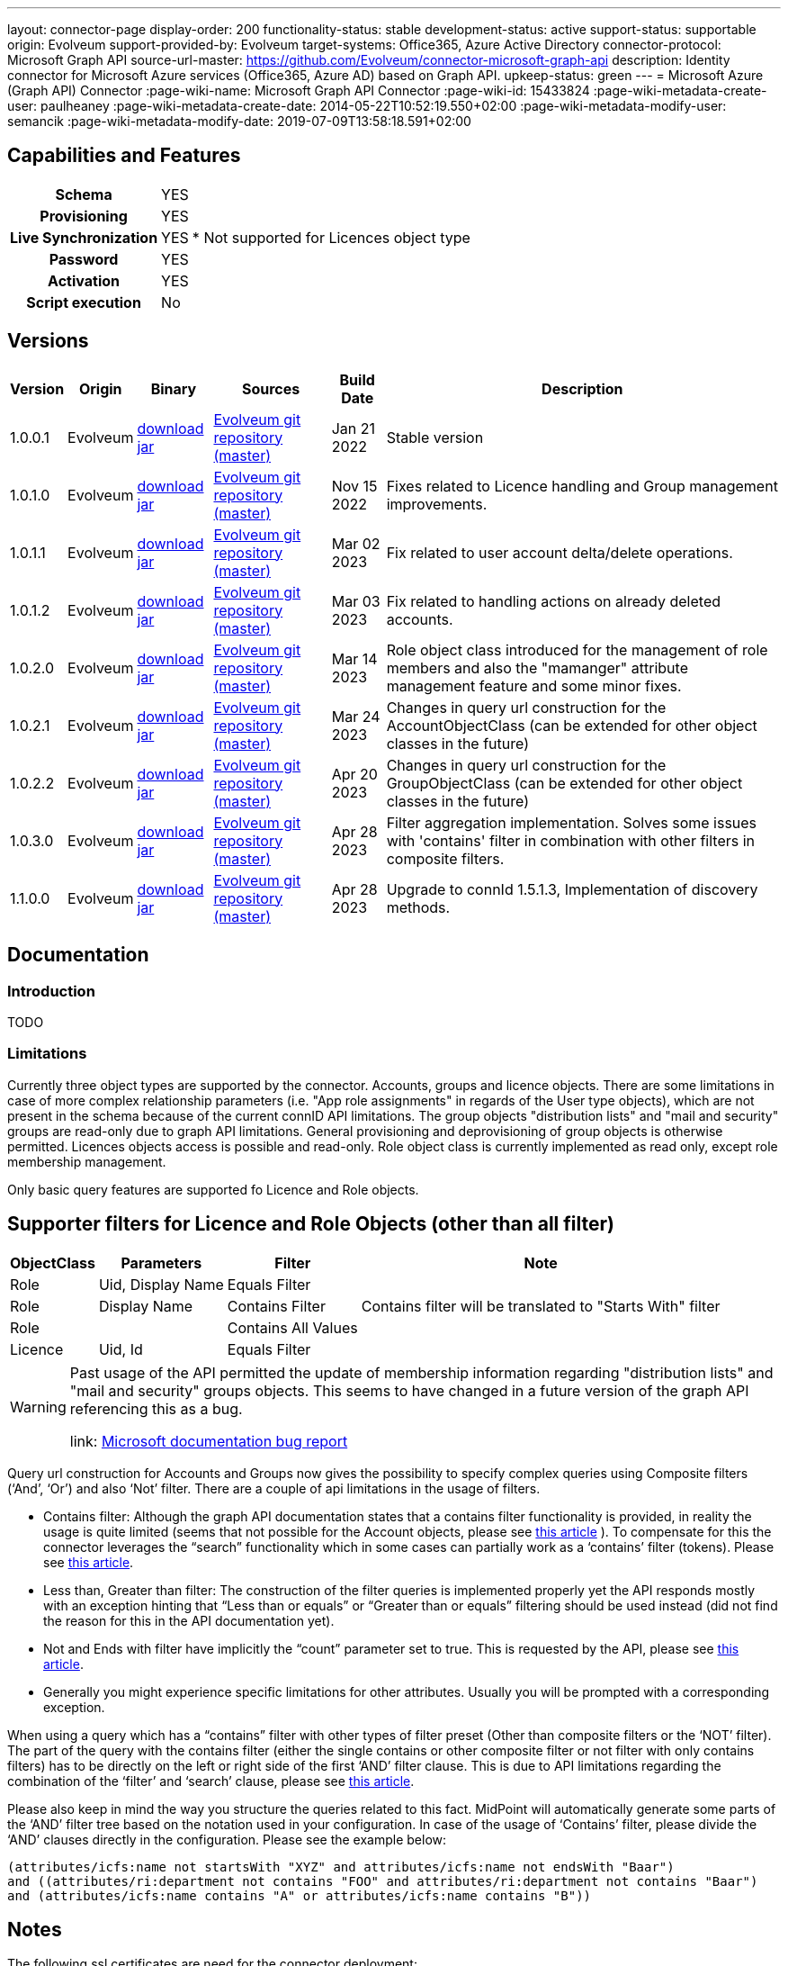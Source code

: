 ---
layout: connector-page
display-order: 200
functionality-status: stable
development-status: active
support-status: supportable
origin: Evolveum
support-provided-by: Evolveum
target-systems: Office365, Azure Active Directory
connector-protocol: Microsoft Graph API
source-url-master: https://github.com/Evolveum/connector-microsoft-graph-api
description: Identity connector for Microsoft Azure services (Office365, Azure AD) based on Graph API.
upkeep-status: green
---
= Microsoft Azure (Graph API) Connector
:page-wiki-name: Microsoft Graph API Connector
:page-wiki-id: 15433824
:page-wiki-metadata-create-user: paulheaney
:page-wiki-metadata-create-date: 2014-05-22T10:52:19.550+02:00
:page-wiki-metadata-modify-user: semancik
:page-wiki-metadata-modify-date: 2019-07-09T13:58:18.591+02:00

== Capabilities and Features

[%autowidth,cols="h,1,1"]
|===
| Schema
| YES
|

| Provisioning
| YES
|

| Live Synchronization
| YES
| * Not supported for Licences object type

| Password
| YES
|

| Activation
| YES
|

| Script execution
| No
|

|===


== Versions

[%autowidth]
|===
| Version | Origin | Binary | Sources | Build Date | Description

| 1.0.0.1
| Evolveum
| link:https://nexus.evolveum.com/nexus/repository/releases/com/evolveum/polygon/connector-msgraph/1.0.0.1/connector-msgraph-1.0.0.1.jar[download jar]
| link:https://github.com/Evolveum/connector-microsoft-graph-api[Evolveum git repository (master)]
| Jan 21 2022
| Stable version

| 1.0.1.0
| Evolveum
| link:https://nexus.evolveum.com/nexus/repository/releases/com/evolveum/polygon/connector-msgraph/1.0.1.0/connector-msgraph-1.0.1.0.jar[download jar]
| link:https://github.com/Evolveum/connector-microsoft-graph-api[Evolveum git repository (master)]
| Nov 15 2022
| Fixes related to Licence handling and Group management improvements.

| 1.0.1.1
| Evolveum
| link:https://nexus.evolveum.com/nexus/repository/connectors/com/evolveum/polygon/connector-msgraph/1.0.1.1/connector-msgraph-1.0.1.1.jar[download jar]
| link:https://github.com/Evolveum/connector-microsoft-graph-api[Evolveum git repository (master)]
| Mar 02 2023
| Fix related to user account delta/delete operations.

| 1.0.1.2
| Evolveum
| link:https://nexus.evolveum.com/nexus/repository/connectors/com/evolveum/polygon/connector-msgraph/1.0.1.2/connector-msgraph-1.0.1.2.jar[download jar]
| link:https://github.com/Evolveum/connector-microsoft-graph-api[Evolveum git repository (master)]
| Mar 03 2023
| Fix related to handling actions on already deleted accounts.

| 1.0.2.0
| Evolveum
| link:https://nexus.evolveum.com/nexus/repository/public/com/evolveum/polygon/connector-msgraph/1.0.2.0/connector-msgraph-1.0.2.0.jar[download jar]
| link:https://github.com/Evolveum/connector-microsoft-graph-api[Evolveum git repository (master)]
| Mar 14 2023
| Role object class introduced for the management of role members and also the "mamanger" attribute
management feature and some minor fixes.


| 1.0.2.1
| Evolveum
| link:https://nexus.evolveum.com/nexus/repository/public/com/evolveum/polygon/connector-msgraph/1.0.2.1/connector-msgraph-1.0.2.1.jar[download jar]
| link:https://github.com/Evolveum/connector-microsoft-graph-api[Evolveum git repository (master)]
| Mar 24 2023
| Changes in query url construction for the AccountObjectClass
(can be extended for other object classes in the future)

| 1.0.2.2
| Evolveum
| link:https://nexus.evolveum.com/nexus/repository/public/com/evolveum/polygon/connector-msgraph/1.0.2.2/connector-msgraph-1.0.2.2.jar[download jar]
| link:https://github.com/Evolveum/connector-microsoft-graph-api[Evolveum git repository (master)]
| Apr 20 2023
| Changes in query url construction for the GroupObjectClass
(can be extended for other object classes in the future)

| 1.0.3.0
| Evolveum
| link:https://nexus.evolveum.com/nexus/repository/public/com/evolveum/polygon/connector-msgraph/1.0.3.0/connector-msgraph-1.0.3.0.jar[download jar]
| link:https://github.com/Evolveum/connector-microsoft-graph-api[Evolveum git repository (master)]
| Apr 28 2023
| Filter aggregation implementation. Solves some issues with 'contains' filter in combination with other filters in composite filters.

| 1.1.0.0
| Evolveum
| link:https://nexus.evolveum.com/nexus/repository/public/com/evolveum/polygon/connector-msgraph/1.1.0.0/connector-msgraph-1.1.0.0.jar[download jar]
| link:https://github.com/Evolveum/connector-microsoft-graph-api[Evolveum git repository (master)]
| Apr 28 2023
| Upgrade to connId 1.5.1.3, Implementation of discovery methods.

|===


== Documentation


=== Introduction

TODO


=== Limitations

Currently three object types are supported by the connector. Accounts, groups and licence objects.
There are some limitations in case of more complex relationship parameters (i.e. "App role assignments" in regards of the User
type objects), which are not present in the schema because of the current connID API limitations.
The group objects "distribution lists" and "mail and security" groups are read-only due to graph API limitations. General
provisioning and deprovisioning of group objects is otherwise permitted. Licences objects access is possible and read-only.
Role object class is currently implemented as read only, except role membership management.

Only basic query features are supported fo Licence and Role objects.

== Supporter filters for Licence and Role Objects (other than all filter)

[%autowidth]
|===
| ObjectClass | Parameters | Filter | Note

| Role
| Uid, Display Name
| Equals Filter
|

| Role
| Display Name
| Contains Filter
| Contains filter will be translated to "Starts With" filter

| Role
|
| Contains All Values
|


| Licence
| Uid, Id
| Equals Filter
|

|===

[WARNING]
====
Past usage of the API permitted the update of membership information regarding "distribution lists"
and "mail and security" groups objects. This seems to have changed in a future version of the
graph API referencing this as a bug.

link: https://github.com/microsoftgraph/microsoft-graph-docs/issues/14899[Microsoft documentation bug report]
====

Query url construction for Accounts and Groups now gives the possibility to specify complex queries using
Composite filters (‘And’, ‘Or’) and also ‘Not’ filter. There are a couple of api limitations in the
usage of filters.


- Contains filter: Although the graph API documentation states that a contains filter functionality
is provided, in reality the usage is quite limited (seems that not possible for the Account objects,
please see https://github.com/microsoftgraph/microsoft-graph-docs/issues/15837[this article] ).
To compensate for this the connector leverages the “search” functionality which in some cases can
partially work as a ‘contains’ filter (tokens).
Please see https://learn.microsoft.com/en-us/graph/search-query-parameter?tabs=http#using-search-on-directory-object-collections[this article].
- Less than, Greater than filter: The construction of the filter queries is implemented properly
yet the API responds mostly with an exception hinting that “Less than or equals” or “Greater
than or equals” filtering should be used instead (did not find the reason for this in the API
documentation yet).
- Not and Ends with filter have implicitly the “count” parameter set to true.
This is requested by the API, please see https://learn.microsoft.com/en-us/graph/aad-advanced-queries?tabs=http[this article].
- Generally you might experience specific limitations for other attributes. Usually you will be prompted with a corresponding exception.


When using a query which has a “contains” filter with other types of filter preset
(Other than composite filters or the ‘NOT’ filter). The part of the query with the contains filter
(either the single contains or other composite filter or not filter with only contains filters) has
to be directly on the left or right side of the first ‘AND’ filter clause. This is due to API limitations
regarding the combination of the ‘filter’ and ‘search’ clause, please see
https://learn.microsoft.com/en-us/graph/search-query-parameter?tabs=http#using-search-on-directory-object-collections[this article].

Please also keep in mind the way you structure the queries related to this fact. MidPoint will automatically generate some parts
of the ‘AND’ filter tree based on the notation used in your configuration. In case of the usage of ‘Contains’ filter, please divide the ‘AND’ clauses directly in the configuration.
Please see the example below:

[source]
----
(attributes/icfs:name not startsWith "XYZ" and attributes/icfs:name not endsWith "Baar")
and ((attributes/ri:department not contains "FOO" and attributes/ri:department not contains "Baar")
and (attributes/icfs:name contains "A" or attributes/icfs:name contains "B"))
----

== Notes

The following ssl certificates are need for the connector deployment:
[source]
----
DigiCert Global Root CA
DigiCert Global Root G2
----

With the version 'version' 1.1.0.0 of the connector, the discovery method automatically fetches the
jvm default trust store which holds the early mentioned certificates by default. The discovery method
offers to use this trust store for communication.

Some API resources might have a limit on the amount of API calls. This called 'resource throttling'
might have an effect on the general performance of the connector.
The connector itself copes with this by invoking the request for a specific resource multiple times
(if needed) with a pause between each attempt. The length of the 'wait time' depends on the reply
from the API endpoint, which provides the connector with the information about the availability of
the endpoint. For more information see "https://docs.microsoft.com/en-us/graph/throttling".

== Configuration parameters

[%autowidth]
|===
| Parameter | Note

| clientId
| The Application ID that the 'Application Registration Portal' (apps.dev.microsoft.com) assigned to your app.

| clientSecret
| The Application Secret that you generated for your app in the app registration portal.

| tenantId
| Either Domain name of the Azure AD tenant or the tenant's guid identifier.

| validateWithFailoverTrustStore
| If set to true, connector will use the failover truststore to validate CA certificates as a primary trust store. Default value is 'true'.

| pathToFailoverTrustStore
| Path to trust store database which is going to be used with CA certificate validation as a failover. Default value is the path to JVM native trust store.


| proxyPort
| Port number of the HTTPS proxy to use to connect to cloud services. For this setting to take any effect, ProxyHost needs to be configured as well.

| proxyHost
| Hostname of the HTTPS proxy to use to connect to cloud services. If used, ProxyPort needs to be configured as well.

| pageSize
| The number of entries to bring back per page in the call to the Graph API

| disabledPlans
| List of the SkuId:ServicePlanId,[ServicePlanId2...]. These service plan will be disabled during assignment of the each license

| inviteGuests
| Whether to allow creation of guest accounts by inviting users from outside the tenant (based on e-mail address only)

| sendInviteMail
| Whether to send an email invitation to guest users.

| inviteRedirectUrl
| Specify a URL that an invited user should be redirected to once he claims his invitation. Mandatory if 'InviteGuests' is true

| inviteMessage
| Custom message to send in an invite. Requires 'InviteRedirectURL'

| throttlingRetryWait
| Max time period in between requests impacted by throttling. Define as number of seconds. Default 10

| throttlingRetryCount
| Max retry count in case of an request impacted by throttling. Default 3.

| certificateBasedAuthentication
| If set to true connector uses certificate-based authentication.

| certificatePath
| Path to public key (.crt format).

| privateKeyPath
| Path to private key (.der or .pem format).

|===

== Resource Sample
xref:/connectors/resources/msgraph/[Microsoft Azure (Graph) Samples]
